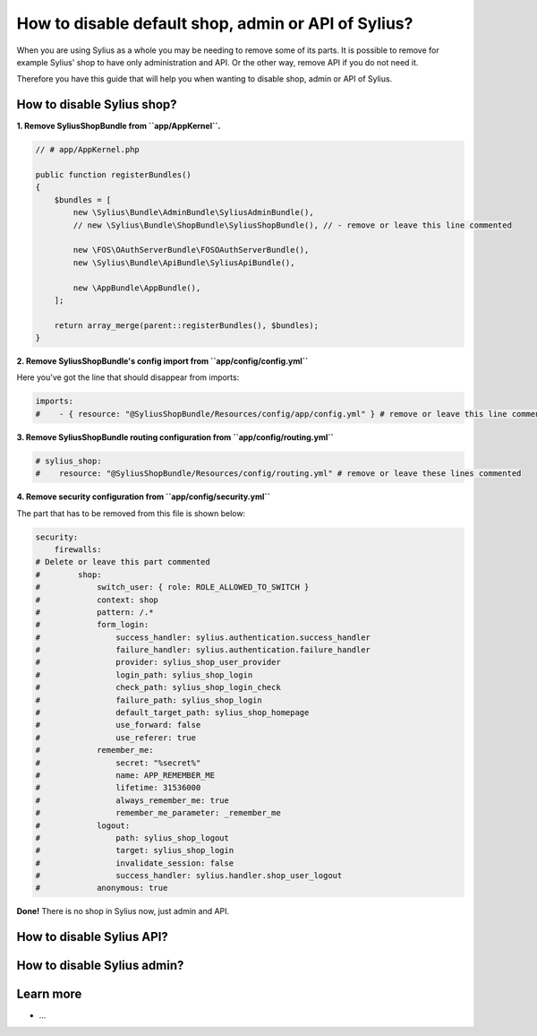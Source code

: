 How to disable default shop, admin or API of Sylius?
====================================================

When you are using Sylius as a whole you may be needing to remove some of its parts. It is possible to remove
for example Sylius' shop to have only administration and API. Or the other way, remove API if you do not need it.

Therefore you have this guide that will help you when wanting to disable shop, admin or API of Sylius.

How to disable Sylius shop?
---------------------------

**1. Remove SyliusShopBundle from ``app/AppKernel``.**

.. code-block:: php

    // # app/AppKernel.php

    public function registerBundles()
    {
        $bundles = [
            new \Sylius\Bundle\AdminBundle\SyliusAdminBundle(),
            // new \Sylius\Bundle\ShopBundle\SyliusShopBundle(), // - remove or leave this line commented

            new \FOS\OAuthServerBundle\FOSOAuthServerBundle(),
            new \Sylius\Bundle\ApiBundle\SyliusApiBundle(),

            new \AppBundle\AppBundle(),
        ];

        return array_merge(parent::registerBundles(), $bundles);
    }

**2. Remove SyliusShopBundle's config import from ``app/config/config.yml``**

Here you've got the line that should disappear from imports:

.. code-block:: yaml

    imports:
    #    - { resource: "@SyliusShopBundle/Resources/config/app/config.yml" } # remove or leave this line commented

**3. Remove SyliusShopBundle routing configuration from ``app/config/routing.yml``**

.. code-block:: yaml

    # sylius_shop:
    #    resource: "@SyliusShopBundle/Resources/config/routing.yml" # remove or leave these lines commented

**4. Remove security configuration from ``app/config/security.yml``**

The part that has to be removed from this file is shown below:

.. code-block:: yaml

    security:
        firewalls:
    # Delete or leave this part commented
    #        shop:
    #            switch_user: { role: ROLE_ALLOWED_TO_SWITCH }
    #            context: shop
    #            pattern: /.*
    #            form_login:
    #                success_handler: sylius.authentication.success_handler
    #                failure_handler: sylius.authentication.failure_handler
    #                provider: sylius_shop_user_provider
    #                login_path: sylius_shop_login
    #                check_path: sylius_shop_login_check
    #                failure_path: sylius_shop_login
    #                default_target_path: sylius_shop_homepage
    #                use_forward: false
    #                use_referer: true
    #            remember_me:
    #                secret: "%secret%"
    #                name: APP_REMEMBER_ME
    #                lifetime: 31536000
    #                always_remember_me: true
    #                remember_me_parameter: _remember_me
    #            logout:
    #                path: sylius_shop_logout
    #                target: sylius_shop_login
    #                invalidate_session: false
    #                success_handler: sylius.handler.shop_user_logout
    #            anonymous: true

**Done!** There is no shop in Sylius now, just admin and API.

How to disable Sylius API?
--------------------------



How to disable Sylius admin?
----------------------------



Learn more
----------

* ...
